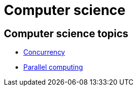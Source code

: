 = Computer science

== Computer science topics

* link:./concurrency.adoc[Concurrency]
* link:./parallel-computing.adoc[Parallel computing]
